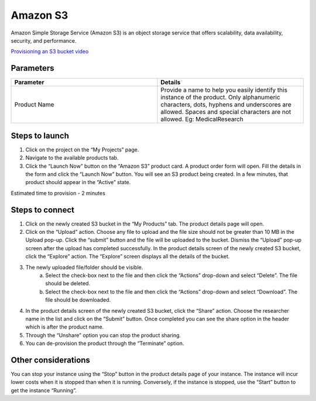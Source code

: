Amazon S3
==========

Amazon Simple Storage Service (Amazon S3) is an object storage service that offers scalability, data availability, security, and performance.

`Provisioning an S3 bucket video <https://youtu.be/8I83Y9NqaQs>`_

Parameters
-----------

.. list-table:: 
   :widths: 50, 50
   :header-rows: 1

   * - Parameter
     - Details
   * - Product Name
     - Provide a name to help you easily identify this instance of the product. Only alphanumeric characters, dots, hyphens and underscores are allowed. Spaces and special characters are not allowed. Eg: MedicalResearch
 
.. image:: images/S3.png
 
Steps to launch
----------------

1. Click on the project on the “My Projects” page.
2. Navigate to the available products tab.
3. Click the “Launch Now” button on the  “Amazon S3” product card. A product order form will open. Fill the details in the form and click the “Launch Now” button. You will see an  S3 product being created. In a few minutes, that product should appear in the “Active” state.

Estimated time to provision -  2 minutes

Steps to connect 
----------------

1. Click on the newly created S3 bucket in the “My Products” tab. The product details page will open. 
2. Click on the “Upload” action. Choose any file to upload and the file size should not be greater than 10 MB  in the Upload pop-up. Click the “submit” button and the file will be uploaded to the bucket. Dismiss the “Upload” pop-up screen after the upload has completed successfully. In the product details screen of the newly created S3 bucket, click the “Explore” action. The “Explore” screen displays all the details of the bucket.
3. The newly uploaded file/folder should be visible. 
	a. Select the check-box next to the file and then click the “Actions” drop-down and select “Delete”. The file should be deleted.
	b. Select the check-box next to the file and then click the “Actions” drop-down and select “Download”. The file should be downloaded.
4. In the product details screen of the newly created S3 bucket, click the “Share” action. Choose the researcher name in the list and click on the “Submit” button. Once completed you can see the share option in the header which is after the product name. 
5. Through the “Unshare” option you can stop the product sharing.
6. You can de-provision the product through the “Terminate” option.

.. image:: images/s3-actions.png 

Other considerations
---------------------

You can stop your instance using the “Stop” button in the product details page of your instance. The instance will incur lower costs when it is stopped than when it is running. Conversely, if the instance is stopped, use the “Start” button to get the instance “Running”.

